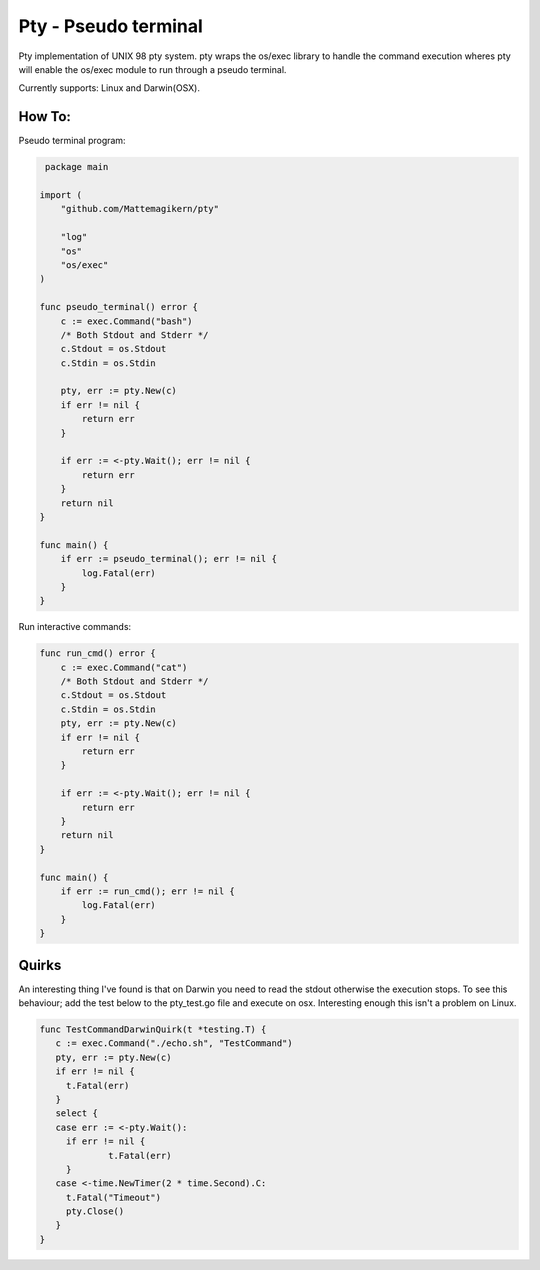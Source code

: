 ######################
Pty - Pseudo terminal
######################

Pty implementation of UNIX 98 pty system.
pty wraps the os/exec library to handle the command execution wheres pty
will enable the os/exec module to run through a pseudo terminal.

Currently supports: Linux and Darwin(OSX).


How To:
------------

Pseudo terminal program:

.. code-block:: go

    package main

   import (
       "github.com/Mattemagikern/pty"

       "log"
       "os"
       "os/exec"
   )

   func pseudo_terminal() error {
       c := exec.Command("bash")
       /* Both Stdout and Stderr */
       c.Stdout = os.Stdout
       c.Stdin = os.Stdin

       pty, err := pty.New(c)
       if err != nil {
           return err
       }

       if err := <-pty.Wait(); err != nil {
           return err
       }
       return nil
   }

   func main() {
       if err := pseudo_terminal(); err != nil {
           log.Fatal(err)
       }
   }

Run interactive commands:

.. code-block:: go

   func run_cmd() error {
       c := exec.Command("cat")
       /* Both Stdout and Stderr */
       c.Stdout = os.Stdout
       c.Stdin = os.Stdin
       pty, err := pty.New(c)
       if err != nil {
           return err
       }

       if err := <-pty.Wait(); err != nil {
           return err
       }
       return nil
   }

   func main() {
       if err := run_cmd(); err != nil {
           log.Fatal(err)
       }
   }


Quirks
---------

An interesting thing I've found is that on Darwin you need to read the stdout
otherwise the execution stops. To see this behaviour; add the test below to the
pty_test.go file and execute on osx. Interesting enough this isn't a problem on
Linux.

.. code-block:: go

   func TestCommandDarwinQuirk(t *testing.T) {
      c := exec.Command("./echo.sh", "TestCommand")
      pty, err := pty.New(c)
      if err != nil {
      	t.Fatal(err)
      }
      select {
      case err := <-pty.Wait():
      	if err != nil {
      		t.Fatal(err)
      	}
      case <-time.NewTimer(2 * time.Second).C:
      	t.Fatal("Timeout")
      	pty.Close()
      }
   }

